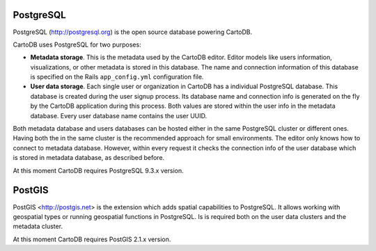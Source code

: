PostgreSQL
----------

PostgreSQL (http://postgresql.org) is the open source database powering CartoDB.

CartoDB uses PostgreSQL for two purposes:

* **Metadata storage**. This is the metadata used by the CartoDB editor. Editor models like users information, visualizations, or other metadata is stored in this database. The name and connection information of this database is specified on the Rails ``app_config.yml`` configuration file.

* **User data storage**. Each single user or organization in CartoDB has a individual PostgreSQL database. This database is created during the user signup process. Its database name and connection info is generated on the fly by the CartoDB application during this process. Both values are stored within the user info in the metadata database. Every user database name contains the user UUID.

Both metadata database and users databases can be hosted either in the same PostgreSQL cluster or different ones. Having both the in the same cluster is the recommended approach for small environments.
The editor only knows how to connect to metadata database. However, within every request it checks the connection info of the user database which is stored in metadata database, as described before.

At this moment CartoDB requires PostgreSQL 9.3.x version.

PostGIS
-------
PostGIS <http://postgis.net> is the extension which adds spatial capabilities to PostgreSQL.
It allows working with geospatial types or running geospatial functions in PostgreSQL.
Is is required both on the user data clusters and the metadata cluster.

At this moment CartoDB requires PostGIS 2.1.x version.
